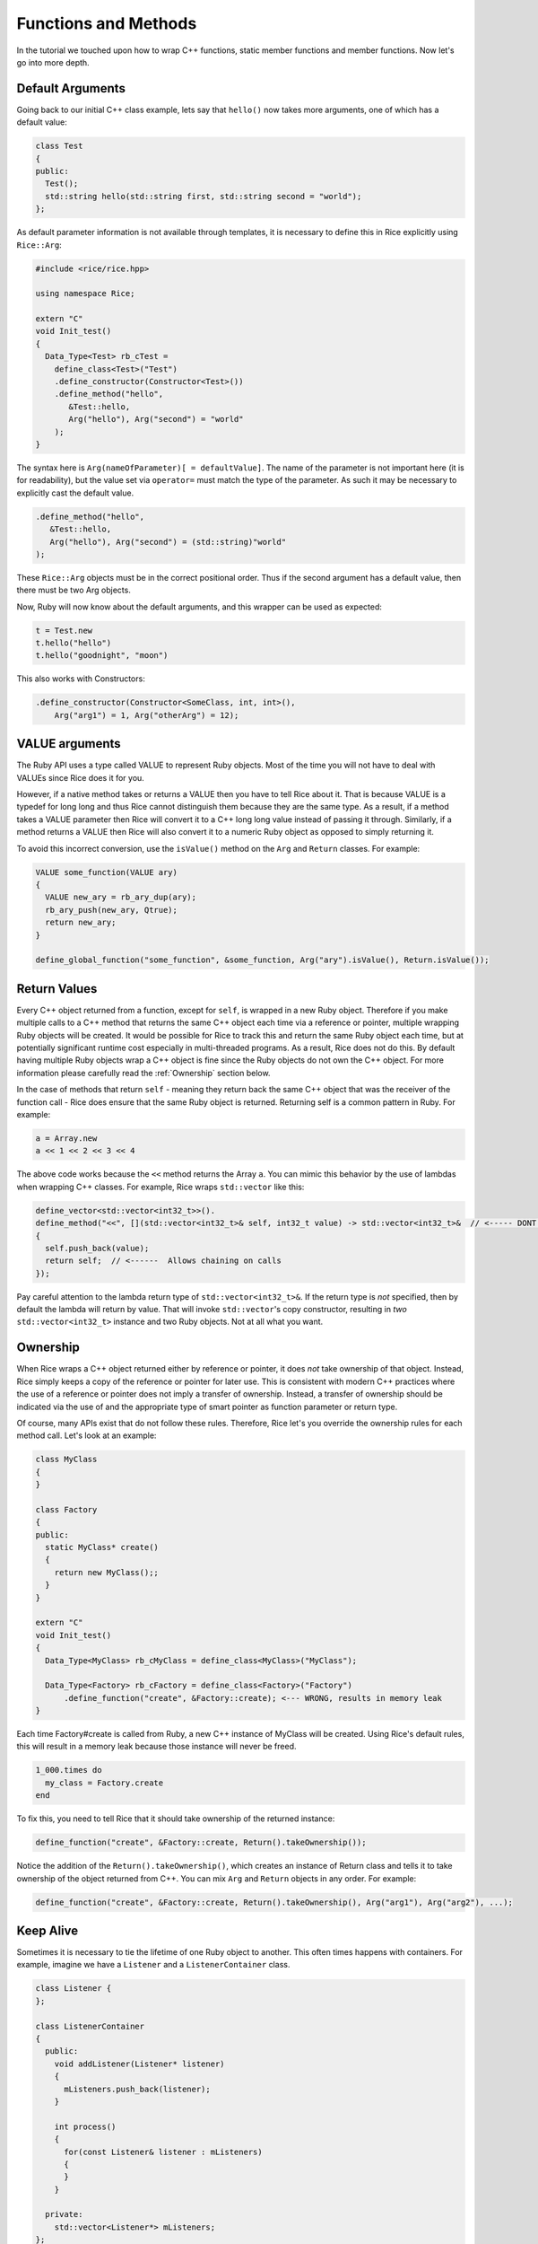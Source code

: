 Functions and Methods
=====================

In the tutorial we touched upon how to wrap C++ functions, static member functions and member functions. Now let's go into more depth.

.. _default_arguments:

Default Arguments
-----------------

Going back to our initial C++ class example, lets say that ``hello()`` now takes more arguments, one of which has a default value:

.. code-block:: cpp

  class Test
  {
  public:
    Test();
    std::string hello(std::string first, std::string second = "world");
  };

As default parameter information is not available through templates, it is necessary to define this in Rice explicitly using ``Rice::Arg``:

.. code-block:: cpp

  #include <rice/rice.hpp>

  using namespace Rice;

  extern "C"
  void Init_test()
  {
    Data_Type<Test> rb_cTest =
      define_class<Test>("Test")
      .define_constructor(Constructor<Test>())
      .define_method("hello",
         &Test::hello,
         Arg("hello"), Arg("second") = "world"
      );
  }

The syntax here is ``Arg(nameOfParameter)[ = defaultValue]``. The name of the parameter is not important here (it is for readability), but the value set via ``operator=`` must match the type of the parameter. As such it may be necessary to explicitly cast the default value.

.. code-block:: cpp

  .define_method("hello",
     &Test::hello,
     Arg("hello"), Arg("second") = (std::string)"world"
  );

These ``Rice::Arg`` objects must be in the correct positional order. Thus if the second argument has a default value, then there must be two Arg objects.

Now, Ruby will now know about the default arguments, and this wrapper can be used as expected:

.. code-block:: ruby

  t = Test.new
  t.hello("hello")
  t.hello("goodnight", "moon")

This also works with Constructors:

.. code-block:: cpp

  .define_constructor(Constructor<SomeClass, int, int>(),
      Arg("arg1") = 1, Arg("otherArg") = 12);

VALUE arguments
---------------

The Ruby API uses a type called VALUE to represent Ruby objects. Most of the time you will not have to deal with VALUEs since Rice does it for you.

However, if a native method takes or returns a VALUE then you have to tell Rice about it. That is because VALUE is a typedef for long long and thus Rice cannot distinguish them because they are the same type. As a result, if a method takes a VALUE parameter then Rice will convert it to a C++ long long value instead of  passing it through. Similarly, if a method returns a VALUE then Rice will also convert it to a numeric Ruby object as opposed to simply returning it.

To avoid this incorrect conversion, use the ``isValue()`` method on the ``Arg`` and ``Return`` classes. For example:

.. code-block:: cpp

  VALUE some_function(VALUE ary)
  {
    VALUE new_ary = rb_ary_dup(ary);
    rb_ary_push(new_ary, Qtrue);
    return new_ary;
  }

  define_global_function("some_function", &some_function, Arg("ary").isValue(), Return.isValue());

Return Values
-------------

Every C++ object returned from a function, except for ``self``, is wrapped in a new Ruby object. Therefore if you make multiple calls to a C++ method that returns the same C++ object each time via a reference
or pointer, multiple wrapping Ruby objects will be created. It would be possible for Rice to track this and return the same Ruby object each time, but at potentially significant runtime cost especially in multi-threaded
programs. As a result, Rice does not do this. By default having multiple Ruby objects wrap a C++ object is fine since the Ruby objects do not own the C++ object. For more information please carefully read the :ref:`Ownership` section below.

In the case of methods that return ``self`` - meaning they return back the same C++ object that was the receiver of the function call - Rice does ensure that the same Ruby object is returned. Returning self is a common pattern in Ruby.
For example:

.. code-block:: ruby

  a = Array.new
  a << 1 << 2 << 3 << 4

The above code works because the ``<<`` method returns the Array ``a``. You can mimic this behavior by the use of lambdas when wrapping C++ classes. For example, Rice wraps ``std::vector`` like this:

.. code-block:: cpp

  define_vector<std::vector<int32_t>>().
  define_method("<<", [](std::vector<int32_t>& self, int32_t value) -> std::vector<int32_t>&  // <----- DONT MISS THIS
  {
    self.push_back(value);
    return self;  // <------  Allows chaining on calls
  });

Pay careful attention to the lambda return type of ``std::vector<int32_t>&``. If the return type is *not* specified, then by default the lambda will return by value. That will invoke ``std::vector``'s copy constructor, resulting in *two* ``std::vector<int32_t>`` instance and two Ruby objects. Not at all what you want.

.. _Ownership:

Ownership
---------

When Rice wraps a C++ object returned either by reference or pointer, it does *not* take ownership of that object. Instead, Rice simply keeps a copy of the reference or pointer for later use. This
is consistent with modern C++ practices where the use of a reference or pointer does not imply a transfer of ownership. Instead, a transfer of ownership should be indicated via the use of and the appropriate type
of smart pointer as function parameter or return type.

Of course, many APIs exist that do not follow these rules. Therefore, Rice let's you override the ownership rules for each method call. Let's look at an example:

.. code-block:: cpp

  class MyClass
  {
  }

  class Factory
  {
  public:
    static MyClass* create()
    {
      return new MyClass();;
    }
  }

  extern "C"
  void Init_test()
  {
    Data_Type<MyClass> rb_cMyClass = define_class<MyClass>("MyClass");

    Data_Type<Factory> rb_cFactory = define_class<Factory>("Factory")
        .define_function("create", &Factory::create); <--- WRONG, results in memory leak
  }


Each time Factory#create is called from Ruby, a new C++ instance of MyClass will be created. Using Rice's default rules, this will result in a memory leak because those instance will never be freed.

.. code-block:: ruby

  1_000.times do
    my_class = Factory.create
  end

To fix this, you need to tell Rice that it should take ownership of the returned instance:

.. code-block:: cpp

  define_function("create", &Factory::create, Return().takeOwnership());

Notice the addition of the ``Return().takeOwnership()``, which creates an instance of Return class and tells it to take ownership of the object returned from C++. You can mix ``Arg`` and ``Return`` objects in any order. For example:

.. code-block:: cpp

  define_function("create", &Factory::create, Return().takeOwnership(), Arg("arg1"), Arg("arg2"), ...);

.. _Keep Alive:

Keep Alive
----------

Sometimes it is necessary to tie the lifetime of one Ruby object to another. This often times happens with containers. For example, imagine we have a ``Listener`` and a ``ListenerContainer`` class.


.. code-block:: cpp

  class Listener {
  };

  class ListenerContainer
  {
    public:
      void addListener(Listener* listener)
      {
        mListeners.push_back(listener);
      }

      int process()
      {
        for(const Listener& listener : mListeners)
        {
        }
      }

    private:
      std::vector<Listener*> mListeners;
  };

Assuming these classes are wrapped with Rice, when the following Ruby code runs:

.. code-block:: ruby

  @handler = ListenerContainer.new
  @handler.add_listener(Listener.new)
  GC.start
  @handler.process !!!! crash !!!!!

Ruby will notice that the ``Listener.new`` object is orphaned and will free it. That it turn frees the underlying C++ Listener object resulting in a crash when ``process`` is called.

To prevent this, we want to tie the lifetime of the Ruby listener instance to the container. This is done by calling ``keepAlive()`` in the argument list:

.. code-block:: ruby

  define_class<ListenerContainer>("ListenerContainer")
    .define_method("add_listener", &ListenerContainer::addListener, Arg("listener").keepAlive())

With this change, when a listener is added to the container the container keeps a reference to it and will call ``rb_gc_mark`` to keep it alive. The ``Listener`` object will not be freed until the container itself goes out of scope.

Another example is when a returned object is dependent upon the original object. For example:

.. code-block:: cpp

  class Column;

  class Database
  {
  public:
    Database()
    {
      // connect to Database
    }

    ~Database()
    {
      // disconnect from database
    }

    Column getColumn(uint32_t index)
    {
       return Column(*this, index);
    }

    std::string looupName(uint32_t index)
    {
      return some_name;
    }
  };

  class Column
  {
  public:
    Column(Database& database, uint32_t index): database_(database), index_(index)
    {
    }

    Column getName()
    {
      return this->database.lookupName(this->index_):
    }

  private:
    Database& database_;
    uint32_t index_;
  };

Assuming these classes are wrapped with Rice, when the following Ruby code runs:

.. code-block:: ruby

  def get_column(column_index)
    database = Database.new(...)
    column = database.get_column(column_index)
  end
  
  column = get_column(0)
  puts column.name

This code will crash. The problem is that the instance of the Database class created in ``get_column`` will likely be garbage collected when the method returns. As a result, when ``Column#name`` is called it will have a dangling reference to the no longer valid database object.

Obviously this code could be rewritten to make sure the database object remains alive throughout the program. Alternatively, you can tell Rice that to tie the lifetime of the Database object to the Column object so that it will not be freed until the Column is freed:

.. code-block:: ruby

  define_class<Database>("Database")
    .define_method("get_column", &Database::getColumn, Return().keepAlive())
